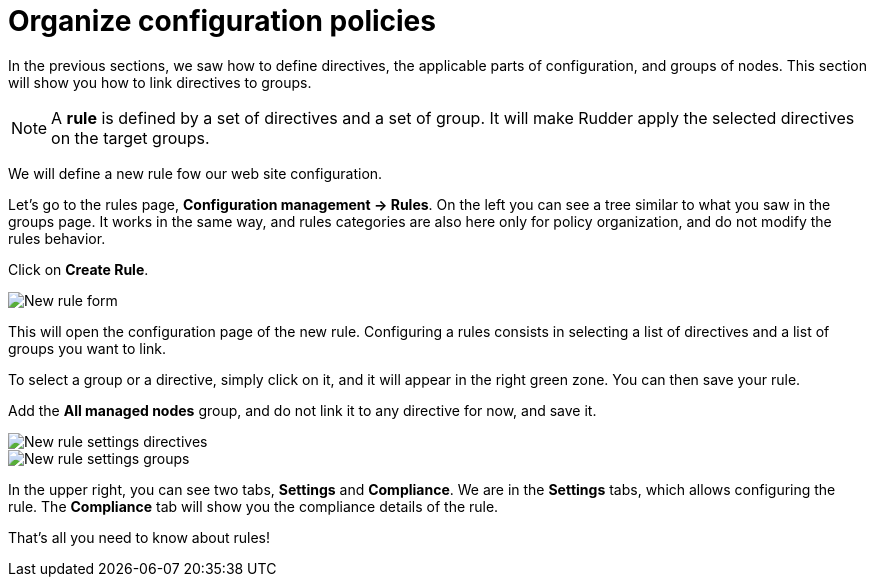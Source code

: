 = Organize configuration policies

In the previous sections, we saw how to define directives, the
applicable parts of configuration, and groups of nodes.
This section will show you how to link directives to groups.

[NOTE]

====

A *rule* is defined by a set of directives and a set of group.
It will make Rudder apply the selected directives on the target groups.

====

We will define a new rule fow our web site configuration.

Let's go to the rules page, *Configuration management -> Rules*. On the left you can see a tree similar to what you saw in the groups page. It works in the same way, and rules categories
are also here only for policy organization, and do not modify the rules behavior.

Click on *Create Rule*.

image::./rule-2.png["New rule form", align="center"]

This will open the configuration page of the new rule.
Configuring a rules consists in selecting a list of directives and a list of groups you want to link.

To select a group or a directive, simply click on it, and it will appear in the right green zone.
You can then save your rule.

Add the *All managed nodes* group, and do not link it to any directive for now, and save it.

image::./new-rule-1.png["New rule settings directives", align="center"]
image::./new-rule-2.png["New rule settings groups", align="center"]

In the upper right, you can see two tabs, *Settings* and *Compliance*.
We are in the *Settings* tabs, which allows configuring the rule. The *Compliance* tab will show you the compliance details of the rule.

That's all you need to know about rules!
